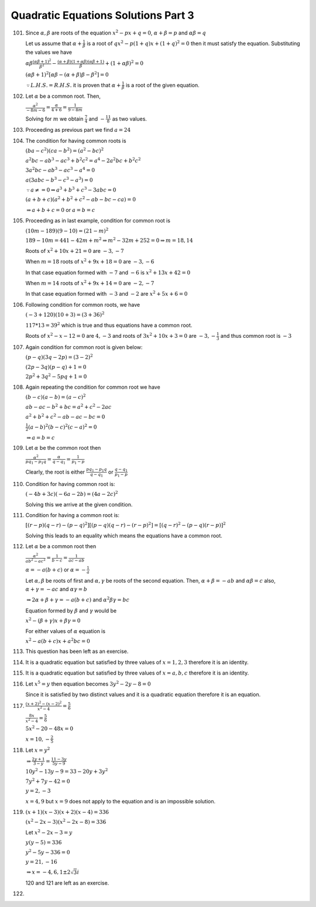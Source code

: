 .. meta::
   :author: Shiv Shankar Dayal
   :title: Quadratic Equations Solutions Part 3
   :description: Quadratic Equations Solutions Part 3
   :keywords: quadratic equations, algebra

Quadratic Equations Solutions Part 3
************************************
101. Since :math:`\alpha, \beta` are roots of the equation :math:`x^2 - px + q = 0`, :math:`\alpha + \beta = p` and
     :math:`\alpha\beta = q`

     Let us assume that :math:`\alpha + \frac{1}{\beta}` is a root of :math:`qx^2 - p(1 + q)x + (1 + q)^2 = 0` then
     it must satisfy the equation. Substituting the values we have

     :math:`\alpha\beta\frac{(\alpha\beta + 1)^2}{\beta^2} - \frac{(\alpha + \beta)(1 + \alpha\beta)(\alpha\beta +
     1)}{\beta} + (1 + \alpha\beta)^2 = 0`

     :math:`(\alpha\beta + 1)^2[\alpha\beta - (\alpha + \beta)\beta - \beta^2] = 0`

     :math:`\because L. H. S. = R. H. S.` it is proven that :math:`\alpha + \frac{1}{\beta}` is a root of the given
     equation.
102. Let :math:`\alpha` be a common root. Then,

     :math:`\frac{\alpha^2}{-8m - 6} = \frac{\alpha}{4 + 6} = \frac{1}{9 - 8m}`

     Solving for :math:`m` we obtain :math:`\frac{7}{4}` and :math:`-\frac{11}{8}` as two values.
103. Proceeding as previous part we find :math:`a = 24`
104. The condition for having common roots is

     :math:`(ba - c^2)(ca - b^2) = (a^2 - bc)^2`

     :math:`a^2bc - ab^3 - ac^3 + b^2c^2 = a^4 - 2a^2bc + b^2c^2`

     :math:`3a^2bc - ab^3 -ac^3 - a^4 = 0`

     :math:`a(3abc - b^3 - c^3 - a^3) = 0`

     :math:`\because a\ne = 0 \Rightarrow a^3 + b^3 + c^3 - 3abc = 0`

     :math:`(a + b + c)(a^2 + b^2 + c^2 - ab - bc - ca) = 0`

     :math:`\Rightarrow a + b + c = 0` or :math:`a = b = c`
105. Proceeding as in last example, condition for common root is

     :math:`(10m - 189)(9 - 10) = (21 - m)^2`

     :math:`189 - 10m = 441 - 42m + m^2 \Rightarrow m^2 - 32m + 252 = 0 \Rightarrow m = 18, 14`

     Roots of :math:`x^2 + 10x + 21 = 0` are :math:`-3, -7`

     When :math:`m = 18` roots of :math:`x^2 + 9x + 18 = 0` are :math:`-3, -6`

     In that case equation formed with :math:`-7` and :math:`-6` is :math:`x^2 + 13x + 42 = 0`

     When :math:`m= 14` roots of :math:`x^2 + 9x + 14 = 0` are :math:`-2, -7`

     In that case equation formed with :math:`-3` and :math:`-2` are :math:`x^2 + 5x + 6 = 0`
106. Following condition for common roots, we have

     :math:`(-3 + 120)(10 + 3) = (3 + 36)^2`

     :math:`117 * 13 = 39^2` which is true and thus equations have a common root.

     Roots of :math:`x^2 - x - 12 = 0` are :math:`4, -3` and roots of :math:`3x^2 + 10x + 3 = 0` are :math:`-3,
     -\frac{1}{3}` and thus common root is :math:`-3`
107. Again condition for common root is given below:

     :math:`(p - q)(3q - 2p) = (3 - 2)^2`

     :math:`(2p - 3q)(p - q) + 1 = 0`

     :math:`2p^2 + 3q^2 - 5pq + 1 = 0`
108. Again repeating the condition for common root we have

     :math:`(b - c)(a - b) =  (a - c)^2`

     :math:`ab - ac - b^2 + bc = a^2 + c^2 - 2ac`

     :math:`a^2 + b^2 + c^2 - ab - ac - bc = 0`

     :math:`\frac{1}{2}(a - b)^2(b - c)^2(c - a)^2 = 0`

     :math:`\Rightarrow a = b = c`
109. Let :math:`\alpha` be the common root then

     :math:`\frac{\alpha^2}{pq_1 - p_1q} = \frac{\alpha}{q - q_1} = \frac{1}{p_1 - p}`

     Clearly, the root is either :math:`\frac{pq_1 - p_1q}{q - q_1}` or :math:`\frac{q - q_1}{p_1 - p}`

110. Condition for having common root is:

     :math:`(-4b + 3c)(-6a - 2b) = (4a - 2c)^2`

     Solving this we arrive at the given condition.
111. Condition for having a common root is:

     :math:`[(r - p)(q - r) - (p - q)^2][(p - q)(q - r) - (r - p)^2] = [(q - r)^2 - (p - q)(r - p)]^2`

     Solving this leads to an equality which means the equations have a common root.
112. Let :math:`\alpha` be a common root then

     :math:`\frac{\alpha^2}{ab^2 - ac^2} = \frac{1}{b - c} = \frac{1}{ac - ab}`

     :math:`\alpha = -a(b + c)` or :math:`\alpha = -\frac{1}{a}`

     Let :math:`\alpha, \beta` be roots of first and :math:`\alpha, \gamma` be roots of the second equation. Then,
     :math:`\alpha + \beta = -ab` and :math:`\alpha\beta = c` also, :math:`\alpha + \gamma = -ac` and
     :math:`\alpha\gamma = b`

     :math:`\Rightarrow 2\alpha + \beta + \gamma = -a(b + c)` and :math:`\alpha^2\beta\gamma = bc`

     Equation formed by :math:`\beta` and :math:`\gamma` would be

     :math:`x^2 - (\beta + \gamma)x + \beta\gamma = 0`

     For either values of :math:`\alpha` equation is

     :math:`x^2 - a(b + c)x + a^2bc = 0`
113. This question has been left as an exercise.
114. It is a quadratic equation but satisfied by three values of :math:`x = 1, 2, 3` therefore it is an identity.
115. It is a quadratic equation but satisfied by three values of :math:`x = a, b, c` therefore it is an identity.
116. Let :math:`x^5 = y` then equation becomes :math:`3y^2 - 2y - 8 = 0`

     Since it is satisfied by two distinct values and it is a quadratic equation therefore it is an equation.
117. :math:`\frac{(x + 2)^2 - (x - 2)^2}{x^2 - 4} = \frac{5}{6}`

     :math:`\frac{8x}{x^2 - 4} = \frac{5}{6}`

     :math:`5x^2 - 20 - 48x = 0`

     :math:`x = 10 , -\frac{2}{5}`
118. Let :math:`x = y^2`

     :math:`\Rightarrow \frac{2y + 1}{3 - y} = \frac{11 - 3y}{5y - 9}`

     :math:`10y^2 - 13y - 9 = 33 - 20y + 3y^2`

     :math:`7y^2 + 7y - 42 = 0`

     :math:`y = 2, -3`

     :math:`x = 4, 9` but :math:`x = 9` does not apply to the equation and is an impossible solution.
119. :math:`(x + 1)(x - 3)(x + 2)(x - 4) = 336`

     :math:`(x^2 - 2x - 3)(x^2 - 2x - 8) = 336`

     Let :math:`x^2 - 2x - 3 = y`

     :math:`y(y - 5) = 336`

     :math:`y^2 - 5y - 336 = 0`

     :math:`y = 21, -16`

     :math:`\Rightarrow x = -4, 6, 1 \pm 2\sqrt{3}i`

     120 and 121 are left as an exercise.
122.
